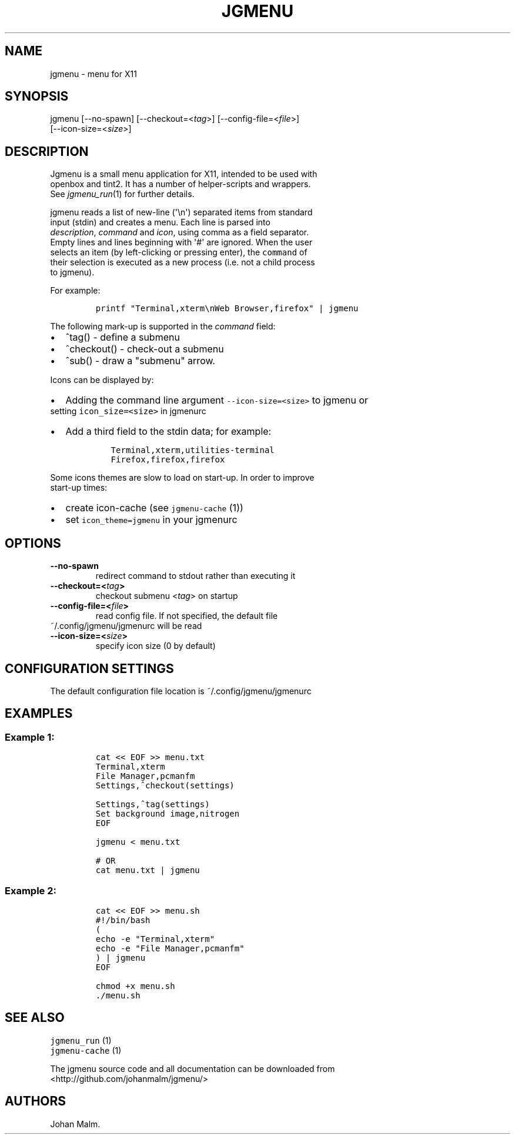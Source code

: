 .\" Automatically generated by Pandoc 1.17.1
.\"
.TH "JGMENU" "1" "12 September, 2016" "" ""
.hy
.SH NAME
.PP
jgmenu \- menu for X11
.SH SYNOPSIS
.PP
jgmenu\ [\-\-no\-spawn]\ [\-\-checkout=<\f[I]tag\f[]>]\ [\-\-config\-file=<\f[I]file\f[]>]
.PD 0
.P
.PD
\ \ \ \ \ \ \ [\-\-icon\-size=<\f[I]size\f[]>]
.SH DESCRIPTION
.PP
Jgmenu is a small menu application for X11, intended to be used with
.PD 0
.P
.PD
openbox and tint2.
It has a number of helper\-scripts and wrappers.
.PD 0
.P
.PD
See \f[I]jgmenu_run\f[](1) for further details.
.PP
jgmenu reads a list of new\-line (\[aq]\\n\[aq]) separated items from
standard
.PD 0
.P
.PD
input (stdin) and creates a menu.
Each line is parsed into
.PD 0
.P
.PD
\f[I]description\f[], \f[I]command\f[] and \f[I]icon\f[], using comma as
a field separator.
.PD 0
.P
.PD
Empty lines and lines beginning with \[aq]#\[aq] are ignored.
When the user
.PD 0
.P
.PD
selects an item (by left\-clicking or pressing enter), the
\f[C]command\f[] of
.PD 0
.P
.PD
their selection is executed as a new process (i.e.
not a child process
.PD 0
.P
.PD
to jgmenu).
.PP
For example:
.IP
.nf
\f[C]
printf\ "Terminal,xterm\\nWeb\ Browser,firefox"\ |\ jgmenu
\f[]
.fi
.PP
The following mark\-up is supported in the \f[I]command\f[] field:
.IP \[bu] 2
^tag() \- define a submenu
.IP \[bu] 2
^checkout() \- check\-out a submenu
.IP \[bu] 2
^sub() \- draw a "submenu" arrow.
.PP
Icons can be displayed by:
.IP \[bu] 2
Adding the command line argument \f[C]\-\-icon\-size=<size>\f[] to
jgmenu or
.PD 0
.P
.PD
setting \f[C]icon_size=<size>\f[] in jgmenurc
.IP \[bu] 2
Add a third field to the stdin data; for example:
.RS 2
.IP
.nf
\f[C]
Terminal,xterm,utilities\-terminal
Firefox,firefox,firefox
\f[]
.fi
.RE
.PP
Some icons themes are slow to load on start\-up.
In order to improve
.PD 0
.P
.PD
start\-up times:
.IP \[bu] 2
create icon\-cache (see \f[C]jgmenu\-cache\f[] (1))
.IP \[bu] 2
set \f[C]icon_theme=jgmenu\f[] in your jgmenurc
.SH OPTIONS
.TP
.B \-\-no\-spawn
redirect command to stdout rather than executing it
.RS
.RE
.TP
.B \-\-checkout=<\f[I]tag\f[]>
checkout submenu <\f[I]tag\f[]> on startup
.RS
.RE
.TP
.B \-\-config\-file=<\f[I]file\f[]>
read config file.
If not specified, the default file
.PD 0
.P
.PD
~/.config/jgmenu/jgmenurc will be read
.RS
.RE
.TP
.B \-\-icon\-size=<\f[I]size\f[]>
specify icon size (0 by default)
.RS
.RE
.SH CONFIGURATION SETTINGS
.PP
The default configuration file location is ~/.config/jgmenu/jgmenurc
.SH EXAMPLES
.SS Example 1:
.IP
.nf
\f[C]
cat\ <<\ EOF\ >>\ menu.txt
Terminal,xterm
File\ Manager,pcmanfm
Settings,^checkout(settings)

Settings,^tag(settings)
Set\ background\ image,nitrogen
EOF

jgmenu\ <\ menu.txt

#\ OR
cat\ menu.txt\ |\ jgmenu
\f[]
.fi
.SS Example 2:
.IP
.nf
\f[C]
cat\ <<\ EOF\ >>\ menu.sh
#!/bin/bash
(
echo\ \-e\ "Terminal,xterm"
echo\ \-e\ "File\ Manager,pcmanfm"
)\ |\ jgmenu
EOF

chmod\ +x\ menu.sh
\&./menu.sh
\f[]
.fi
.SH SEE ALSO
.PP
\f[C]jgmenu_run\f[] (1)
.PD 0
.P
.PD
\f[C]jgmenu\-cache\f[] (1)
.PP
The jgmenu source code and all documentation can be downloaded from
.PD 0
.P
.PD
<http://github.com/johanmalm/jgmenu/>
.SH AUTHORS
Johan Malm.
